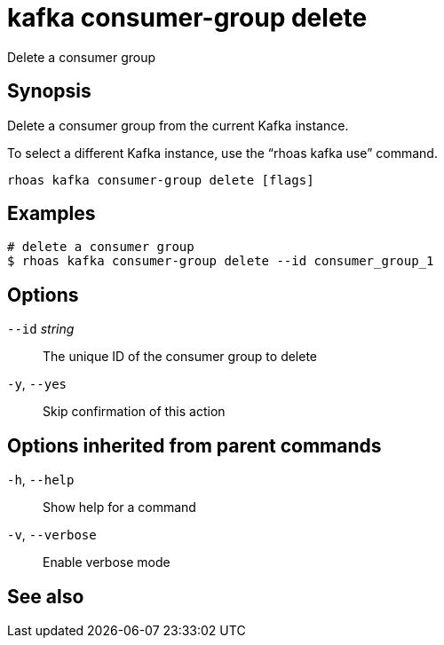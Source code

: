 ifdef::env-github,env-browser[:context: cmd]
[id='ref-rhoas-kafka-consumer-group-delete_{context}']
= kafka consumer-group delete

[role="_abstract"]
Delete a consumer group

[discrete]
== Synopsis

Delete a consumer group from the current Kafka instance.

To select a different Kafka instance, use the “rhoas kafka use” command.


....
rhoas kafka consumer-group delete [flags]
....

[discrete]
== Examples

....
# delete a consumer group
$ rhoas kafka consumer-group delete --id consumer_group_1

....

[discrete]
== Options

      `--id` _string_::   The unique ID of the consumer group to delete
  `-y`, `--yes`::         Skip confirmation of this action 

[discrete]
== Options inherited from parent commands

  `-h`, `--help`::      Show help for a command
  `-v`, `--verbose`::   Enable verbose mode

[discrete]
== See also


ifdef::env-github,env-browser[]
* link:rhoas_kafka_consumer-group.adoc#rhoas-kafka-consumer-group[rhoas kafka consumer-group]	 - Describe, list, and delete consumer groups for the current Kafka instance
endif::[]
ifdef::pantheonenv[]
* link:{path}#ref-rhoas-kafka-consumer-group_{context}[rhoas kafka consumer-group]	 - Describe, list, and delete consumer groups for the current Kafka instance
endif::[]

